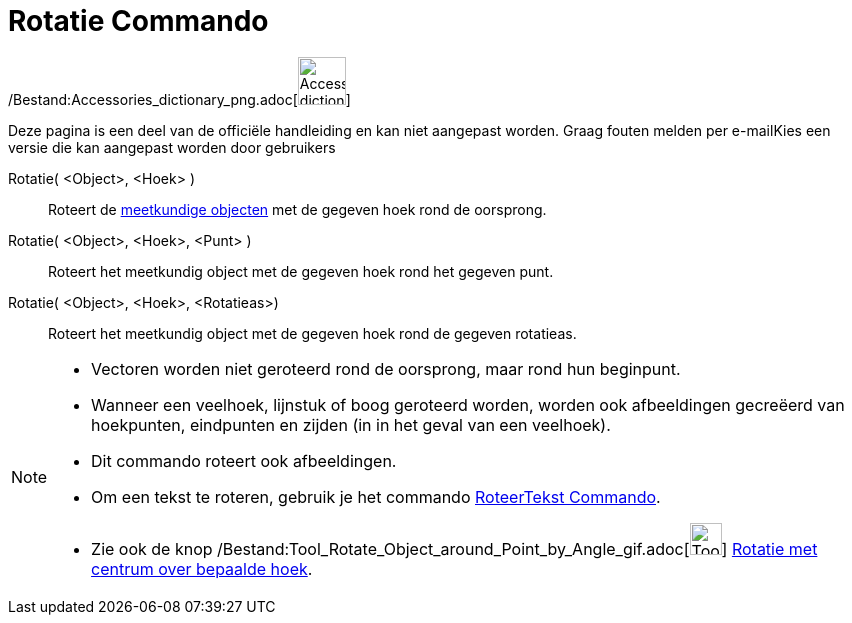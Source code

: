 = Rotatie Commando
:page-en: commands/Rotate_Command
ifdef::env-github[:imagesdir: /nl/modules/ROOT/assets/images]

/Bestand:Accessories_dictionary_png.adoc[image:48px-Accessories_dictionary.png[Accessories
dictionary.png,width=48,height=48]]

Deze pagina is een deel van de officiële handleiding en kan niet aangepast worden. Graag fouten melden per
e-mail[.mw-selflink .selflink]##Kies een versie die kan aangepast worden door gebruikers##

Rotatie( <Object>, <Hoek> )::
  Roteert de xref:/Meetkundige_Objecten.adoc[meetkundige objecten] met de gegeven hoek rond de oorsprong.
Rotatie( <Object>, <Hoek>, <Punt> )::
  Roteert het meetkundig object met de gegeven hoek rond het gegeven punt.
Rotatie( <Object>, <Hoek>, <Rotatieas>)::
  Roteert het meetkundig object met de gegeven hoek rond de gegeven rotatieas.

[NOTE]
====

* Vectoren worden niet geroteerd rond de oorsprong, maar rond hun beginpunt.
* Wanneer een veelhoek, lijnstuk of boog geroteerd worden, worden ook afbeeldingen gecreëerd van hoekpunten, eindpunten
en zijden (in in het geval van een veelhoek).
* Dit commando roteert ook afbeeldingen.
* Om een tekst te roteren, gebruik je het commando xref:/commands/RoteerTekst.adoc[RoteerTekst Commando].
* Zie ook de knop
/Bestand:Tool_Rotate_Object_around_Point_by_Angle_gif.adoc[image:Tool_Rotate_Object_around_Point_by_Angle.gif[Tool
Rotate Object around Point by Angle.gif,width=32,height=32]]
xref:/tools/Rotatie_met_centrum_over_bepaalde_hoek.adoc[Rotatie met centrum over bepaalde hoek].

====

